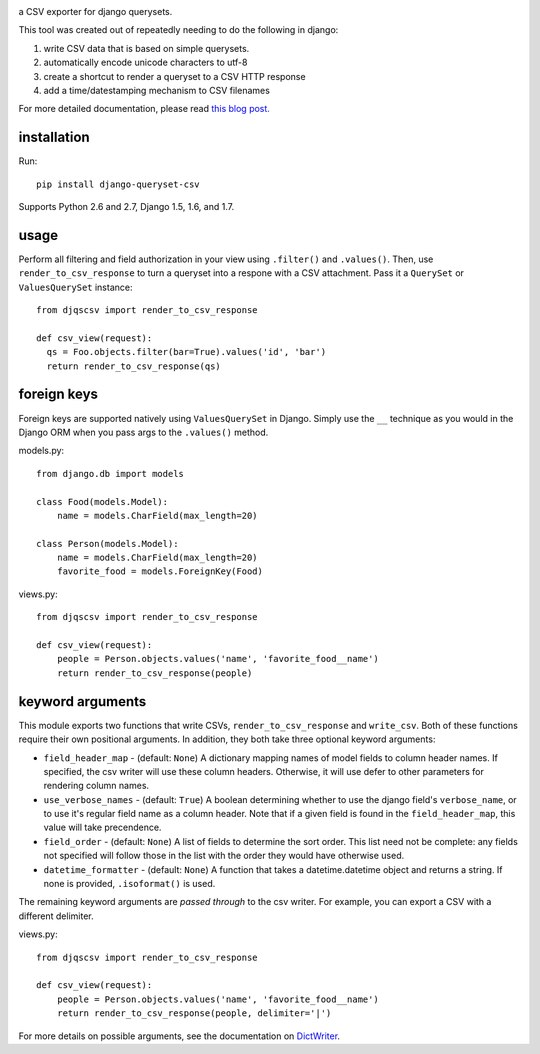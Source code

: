 .. image:: https://travis-ci.org/azavea/django-queryset-csv.png
   :target: https://travis-ci.org/azavea/django-queryset-csv

.. image:: https://coveralls.io/repos/azavea/django-queryset-csv/badge.png
   :target: https://coveralls.io/r/azavea/django-queryset-csv

.. image:: https://pypip.in/v/django-queryset-csv/badge.png
   :target: http://pypi.python.org/pypi/django-queryset-csv/

.. image:: https://pypip.in/d/django-queryset-csv/badge.png
   :target: http://pypi.python.org/pypi/django-queryset-csv/

.. image:: https://pypip.in/license/django-queryset-csv/badge.png
   :target: http://www.gnu.org/licenses/gpl.html

a CSV exporter for django querysets.

This tool was created out of repeatedly needing to do the following in django:

1. write CSV data that is based on simple querysets.
2. automatically encode unicode characters to utf-8
3. create a shortcut to render a queryset to a CSV HTTP response
4. add a time/datestamping mechanism to CSV filenames

For more detailed documentation, please read `this blog post. <http://www.azavea.com/blogs/labs/2014/03/exporting-django-querysets-to-csv/>`_

installation
------------

Run::

   pip install django-queryset-csv
   
Supports Python 2.6 and 2.7, Django 1.5, 1.6, and 1.7.

usage
-----
Perform all filtering and field authorization in your view using ``.filter()`` and ``.values()``.
Then, use ``render_to_csv_response`` to turn a queryset into a respone with a CSV attachment.
Pass it a ``QuerySet`` or ``ValuesQuerySet`` instance::

  from djqscsv import render_to_csv_response

  def csv_view(request):
    qs = Foo.objects.filter(bar=True).values('id', 'bar')
    return render_to_csv_response(qs)

foreign keys
------------

Foreign keys are supported natively using ``ValuesQuerySet`` in Django. Simply use the ``__`` technique as 
you would in the Django ORM when you pass args to the ``.values()`` method.

models.py::

  from django.db import models

  class Food(models.Model):
      name = models.CharField(max_length=20)

  class Person(models.Model):
      name = models.CharField(max_length=20)
      favorite_food = models.ForeignKey(Food)

views.py::

  from djqscsv import render_to_csv_response

  def csv_view(request):
      people = Person.objects.values('name', 'favorite_food__name')
      return render_to_csv_response(people)

keyword arguments
-----------------

This module exports two functions that write CSVs, ``render_to_csv_response`` and ``write_csv``. Both of these functions require their own positional arguments. In addition, they both take three optional keyword arguments:

- ``field_header_map`` - (default: ``None``) A dictionary mapping names of model fields to column header names. If specified, the csv writer will use these column headers. Otherwise, it will use defer to other parameters for rendering column names.
- ``use_verbose_names`` - (default: ``True``) A boolean determining whether to use the django field's ``verbose_name``, or to use it's regular field name as a column header. Note that if a given field is found in the ``field_header_map``, this value will take precendence.
- ``field_order`` - (default: ``None``) A list of fields to determine the sort order. This list need not be complete: any fields not specified will follow those in the list with the order they would have otherwise used.
- ``datetime_formatter`` - (default: ``None``) A function that takes a datetime.datetime object and returns a string. If none is provided, ``.isoformat()`` is used.

The remaining keyword arguments are *passed through* to the csv writer. For example, you can export a CSV with a different delimiter.

views.py::

  from djqscsv import render_to_csv_response

  def csv_view(request):
      people = Person.objects.values('name', 'favorite_food__name')
      return render_to_csv_response(people, delimiter='|')

For more details on possible arguments, see the documentation on `DictWriter <https://docs.python.org/2/library/csv.html#csv.DictWriter>`_.
